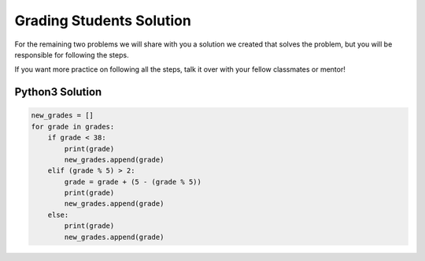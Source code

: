 Grading Students Solution
=========================

For the remaining two problems we will share with you a solution we
created that solves the problem, but you will be responsible for
following the steps.

If you want more practice on following all the steps, talk it over with
your fellow classmates or mentor!

Python3 Solution
----------------

.. code:: python

   new_grades = []
   for grade in grades:
       if grade < 38:
           print(grade)
           new_grades.append(grade)
       elif (grade % 5) > 2:
           grade = grade + (5 - (grade % 5))
           print(grade)
           new_grades.append(grade)
       else:
           print(grade)
           new_grades.append(grade)
